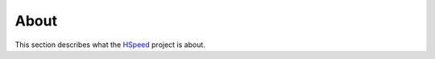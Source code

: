 =====
About
=====

This section describes what the
`HSpeed <https://github.com/tomography/ximage>`_
project is about.

.. contents:: Contents:
   :local:

